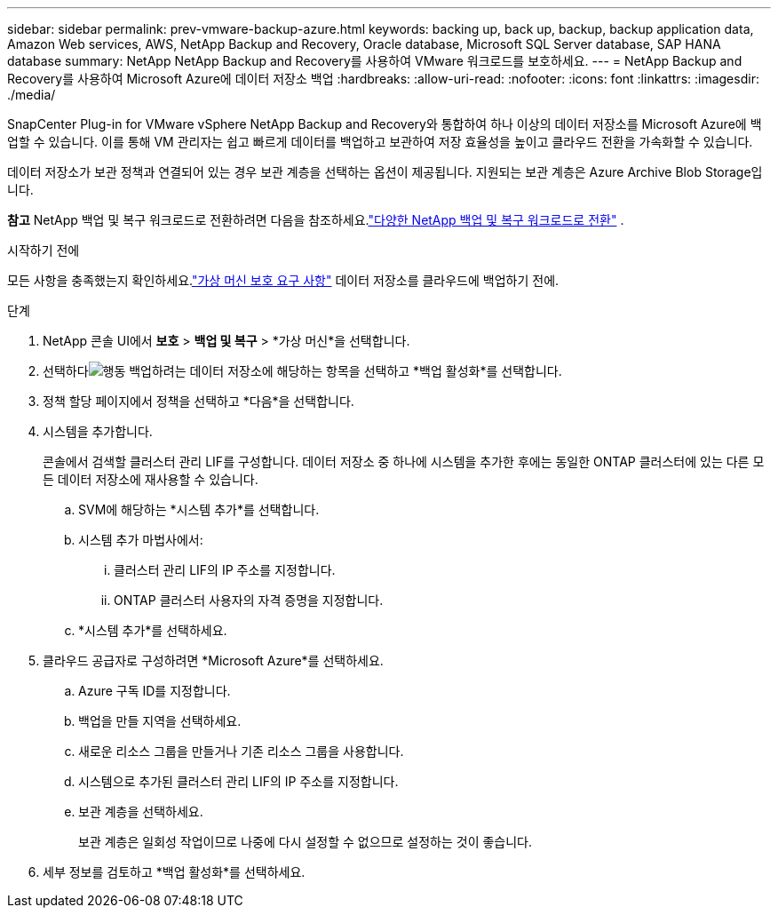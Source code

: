 ---
sidebar: sidebar 
permalink: prev-vmware-backup-azure.html 
keywords: backing up, back up, backup, backup application data, Amazon Web services, AWS, NetApp Backup and Recovery, Oracle database, Microsoft SQL Server database, SAP HANA database 
summary: NetApp NetApp Backup and Recovery를 사용하여 VMware 워크로드를 보호하세요. 
---
= NetApp Backup and Recovery를 사용하여 Microsoft Azure에 데이터 저장소 백업
:hardbreaks:
:allow-uri-read: 
:nofooter: 
:icons: font
:linkattrs: 
:imagesdir: ./media/


[role="lead"]
SnapCenter Plug-in for VMware vSphere NetApp Backup and Recovery와 통합하여 하나 이상의 데이터 저장소를 Microsoft Azure에 백업할 수 있습니다.  이를 통해 VM 관리자는 쉽고 빠르게 데이터를 백업하고 보관하여 저장 효율성을 높이고 클라우드 전환을 가속화할 수 있습니다.

데이터 저장소가 보관 정책과 연결되어 있는 경우 보관 계층을 선택하는 옵션이 제공됩니다.  지원되는 보관 계층은 Azure Archive Blob Storage입니다.

[]
====
*참고* NetApp 백업 및 복구 워크로드로 전환하려면 다음을 참조하세요.link:br-start-switch-ui.html["다양한 NetApp 백업 및 복구 워크로드로 전환"] .

====
.시작하기 전에
모든 사항을 충족했는지 확인하세요.link:prev-vmware-prereqs.html["가상 머신 보호 요구 사항"] 데이터 저장소를 클라우드에 백업하기 전에.

.단계
. NetApp 콘솔 UI에서 *보호* > *백업 및 복구* > *가상 머신*을 선택합니다.
. 선택하다image:icon-action.png["행동"] 백업하려는 데이터 저장소에 해당하는 항목을 선택하고 *백업 활성화*를 선택합니다.
. 정책 할당 페이지에서 정책을 선택하고 *다음*을 선택합니다.
. 시스템을 추가합니다.
+
콘솔에서 검색할 클러스터 관리 LIF를 구성합니다.  데이터 저장소 중 하나에 시스템을 추가한 후에는 동일한 ONTAP 클러스터에 있는 다른 모든 데이터 저장소에 재사용할 수 있습니다.

+
.. SVM에 해당하는 *시스템 추가*를 선택합니다.
.. 시스템 추가 마법사에서:
+
... 클러스터 관리 LIF의 IP 주소를 지정합니다.
... ONTAP 클러스터 사용자의 자격 증명을 지정합니다.


.. *시스템 추가*를 선택하세요.


. 클라우드 공급자로 구성하려면 *Microsoft Azure*를 선택하세요.
+
.. Azure 구독 ID를 지정합니다.
.. 백업을 만들 지역을 선택하세요.
.. 새로운 리소스 그룹을 만들거나 기존 리소스 그룹을 사용합니다.
.. 시스템으로 추가된 클러스터 관리 LIF의 IP 주소를 지정합니다.
.. 보관 계층을 선택하세요.
+
보관 계층은 일회성 작업이므로 나중에 다시 설정할 수 없으므로 설정하는 것이 좋습니다.



. 세부 정보를 검토하고 *백업 활성화*를 선택하세요.

